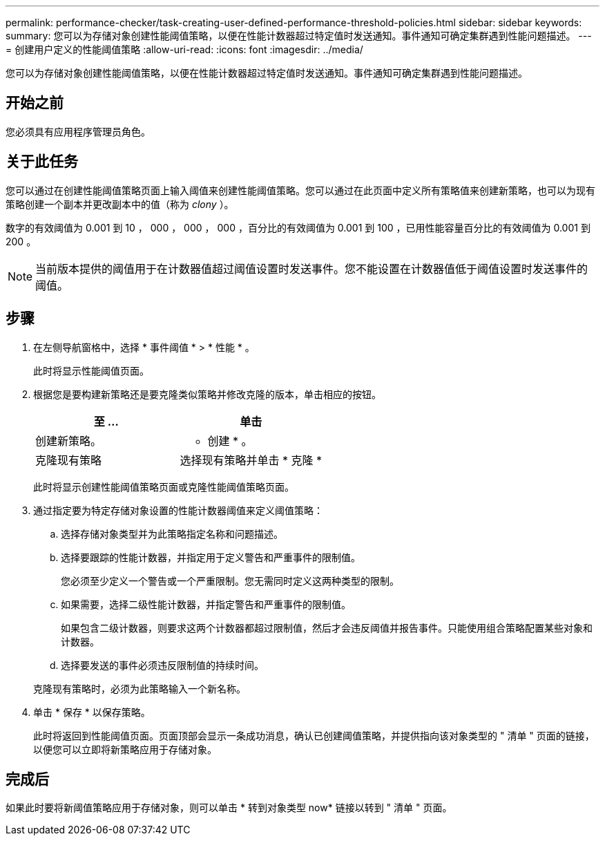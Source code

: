---
permalink: performance-checker/task-creating-user-defined-performance-threshold-policies.html 
sidebar: sidebar 
keywords:  
summary: 您可以为存储对象创建性能阈值策略，以便在性能计数器超过特定值时发送通知。事件通知可确定集群遇到性能问题描述。 
---
= 创建用户定义的性能阈值策略
:allow-uri-read: 
:icons: font
:imagesdir: ../media/


[role="lead"]
您可以为存储对象创建性能阈值策略，以便在性能计数器超过特定值时发送通知。事件通知可确定集群遇到性能问题描述。



== 开始之前

您必须具有应用程序管理员角色。



== 关于此任务

您可以通过在创建性能阈值策略页面上输入阈值来创建性能阈值策略。您可以通过在此页面中定义所有策略值来创建新策略，也可以为现有策略创建一个副本并更改副本中的值（称为 _clony_ ）。

数字的有效阈值为 0.001 到 10 ， 000 ， 000 ， 000 ，百分比的有效阈值为 0.001 到 100 ，已用性能容量百分比的有效阈值为 0.001 到 200 。

[NOTE]
====
当前版本提供的阈值用于在计数器值超过阈值设置时发送事件。您不能设置在计数器值低于阈值设置时发送事件的阈值。

====


== 步骤

. 在左侧导航窗格中，选择 * 事件阈值 * > * 性能 * 。
+
此时将显示性能阈值页面。

. 根据您是要构建新策略还是要克隆类似策略并修改克隆的版本，单击相应的按钮。
+
|===
| 至 ... | 单击 


 a| 
创建新策略。
 a| 
* 创建 * 。



 a| 
克隆现有策略
 a| 
选择现有策略并单击 * 克隆 *

|===
+
此时将显示创建性能阈值策略页面或克隆性能阈值策略页面。

. 通过指定要为特定存储对象设置的性能计数器阈值来定义阈值策略：
+
.. 选择存储对象类型并为此策略指定名称和问题描述。
.. 选择要跟踪的性能计数器，并指定用于定义警告和严重事件的限制值。
+
您必须至少定义一个警告或一个严重限制。您无需同时定义这两种类型的限制。

.. 如果需要，选择二级性能计数器，并指定警告和严重事件的限制值。
+
如果包含二级计数器，则要求这两个计数器都超过限制值，然后才会违反阈值并报告事件。只能使用组合策略配置某些对象和计数器。

.. 选择要发送的事件必须违反限制值的持续时间。


+
克隆现有策略时，必须为此策略输入一个新名称。

. 单击 * 保存 * 以保存策略。
+
此时将返回到性能阈值页面。页面顶部会显示一条成功消息，确认已创建阈值策略，并提供指向该对象类型的 " 清单 " 页面的链接，以便您可以立即将新策略应用于存储对象。





== 完成后

如果此时要将新阈值策略应用于存储对象，则可以单击 * 转到对象类型 now* 链接以转到 " 清单 " 页面。
